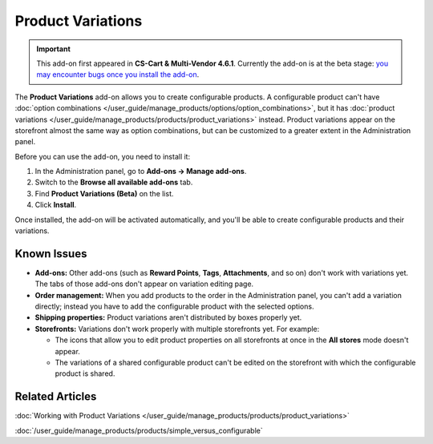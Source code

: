 ******************
Product Variations
******************

.. important::

    This add-on first appeared in **CS-Cart & Multi-Vendor 4.6.1**. Currently the add-on is at the beta stage: `you may encounter bugs once you install the add-on <https://www.cs-cart.com/bug-fixing.html>`_.

The **Product Variations** add-on allows you to create configurable products. A configurable product can't have :doc:`option combinations </user_guide/manage_products/options/option_combinations>`, but it has :doc:`product variations </user_guide/manage_products/products/product_variations>` instead. Product variations appear on the storefront almost the same way as option combinations, but can be customized to a greater extent in the Administration panel.

.. image:: img/list_of_variations.png
    :align: center
    :alt: Configurable products can have product variations (child products) based on options.

Before you can use the add-on, you need to install it:

#. In the Administration panel, go to **Add-ons → Manage add-ons**.

#. Switch to the **Browse all available add-ons** tab.

#. Find **Product Variations (Beta)** on the list.

#. Click **Install**.

Once installed, the add-on will be activated automatically, and you'll be able to create configurable products and their variations.

============
Known Issues
============

* **Add-ons:** Other add-ons (such as **Reward Points**, **Tags**, **Attachments**, and so on) don't work with variations yet. The tabs of those add-ons don't appear on variation editing page.

* **Order management:** When you add products to the order in the Administration panel, you can't add a variation directly; instead you have to add the configurable product with the selected options.

* **Shipping properties:** Product variations aren't distributed by boxes properly yet.

* **Storefronts:** Variations don't work properly with multiple storefronts yet. For example:

  * The icons that allow you to edit product properties on all storefronts at once in the **All stores** mode doesn't appear.

  * The variations of a shared configurable product can't be edited on the storefront with which the configurable product is shared.

================
Related Articles
================

:doc:`Working with Product Variations </user_guide/manage_products/products/product_variations>`

:doc:`/user_guide/manage_products/products/simple_versus_configurable`
